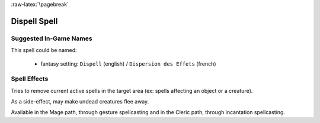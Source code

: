 
:raw-latex:`\pagebreak`


Dispell Spell
.............


Suggested In-Game Names
_______________________

This spell could be named:

 - fantasy setting: ``Dispell`` (english) / ``Dispersion des Effets`` (french)



Spell Effects 
_____________

Tries to remove current active spells in the target area (ex: spells affecting an object or a creature).

As a side-effect, may make undead creatures flee away.

Available in the Mage path, through gesture spellcasting and in the Cleric path, through incantation spellcasting.

